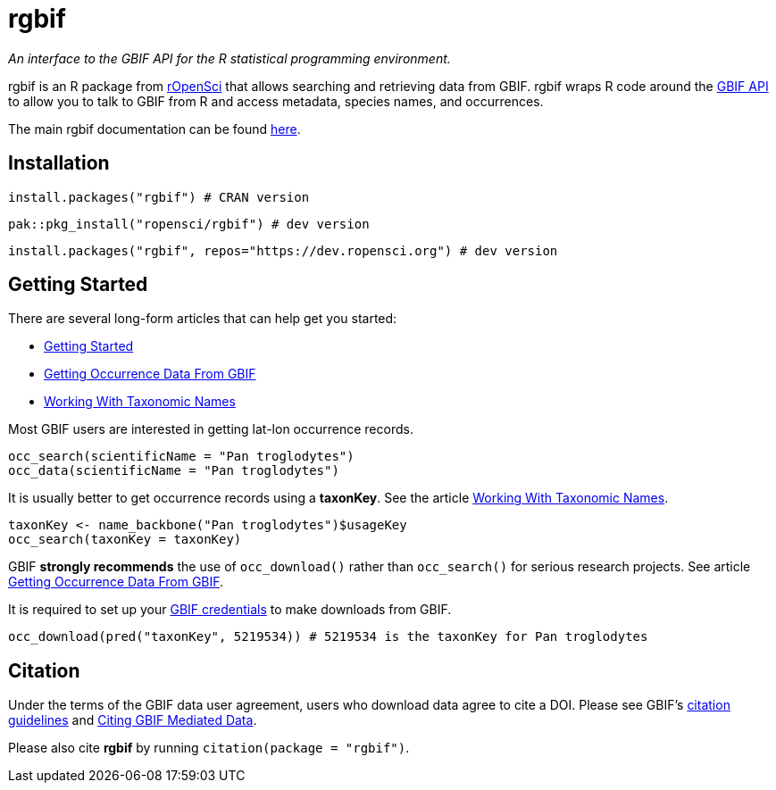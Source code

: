 = rgbif

_An interface to the GBIF API for the R statistical programming environment._

rgbif is an R package from https://ropensci.org/[rOpenSci] that allows searching and retrieving data from GBIF. rgbif wraps R code around the xref:api-introduction.adoc[GBIF API] to allow you to talk to GBIF from R and access metadata, species names, and occurrences.

The main rgbif documentation can be found https://docs.ropensci.org/rgbif/index.html[here].

== Installation

[source,r]
----
install.packages("rgbif") # CRAN version
----

[source,r]
----
pak::pkg_install("ropensci/rgbif") # dev version
----

[source,r]
----
install.packages("rgbif", repos="https://dev.ropensci.org") # dev version
----

== Getting Started 

There are several long-form articles that can help get you started:

* https://docs.ropensci.org/rgbif/articles/rgbif.html[Getting Started]
* https://docs.ropensci.org/rgbif/articles/getting_occurrence_data.html[Getting Occurrence Data From GBIF]
* https://docs.ropensci.org/rgbif/articles/taxonomic_names.html[Working With Taxonomic Names]

Most GBIF users are interested in getting lat-lon occurrence records. 

[source,r]
----
occ_search(scientificName = "Pan troglodytes")
occ_data(scientificName = "Pan troglodytes")
----

It is usually better to get occurrence records using a **taxonKey**. See the article https://docs.ropensci.org/rgbif/articles/taxonomic_names.html[Working With Taxonomic Names]. 

[source,r]
----
taxonKey <- name_backbone("Pan troglodytes")$usageKey
occ_search(taxonKey = taxonKey)
----

GBIF **strongly recommends** the use of ``occ_download()`` rather than ``occ_search()`` for serious research projects. See article https://docs.ropensci.org/rgbif/articles/getting_occurrence_data.html[Getting Occurrence Data From GBIF]. 

It is required to set up your https://docs.ropensci.org/rgbif/articles/gbif_credentials.html[GBIF credentials] to make downloads from GBIF. 

[source,r]
----
occ_download(pred("taxonKey", 5219534)) # 5219534 is the taxonKey for Pan troglodytes
----

== Citation 

Under the terms of the GBIF data user agreement, users who download data agree to cite a DOI. Please see GBIF’s https://www.gbif.org/citation-guidelines[citation guidelines] and https://docs.ropensci.org/rgbif/articles/gbif_citations.html[Citing GBIF Mediated Data].

Please also cite **rgbif** by running ``citation(package = "rgbif")``.

